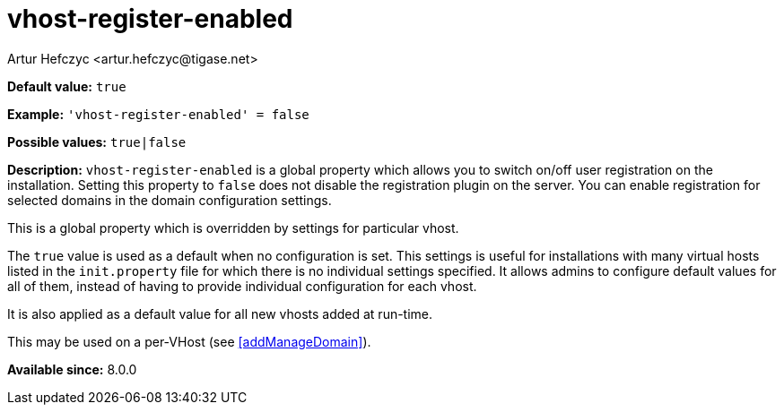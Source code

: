 [[vhostRegisterEnabled]]
= vhost-register-enabled
:author: Artur Hefczyc <artur.hefczyc@tigase.net>
:version: v2.1, August 2017: Reformatted for Kernel/DSL

*Default value:* `true`

*Example:* `'vhost-register-enabled' = false`

*Possible values:* `true|false`

*Description:* `vhost-register-enabled` is a global property which allows you to switch on/off user registration on the installation. Setting this property to `false` does not disable the registration plugin on the server. You can enable registration for selected domains in the domain configuration settings.

This is a global property which is overridden by settings for particular vhost.

The `true` value is used as a default when no configuration is set. This settings is useful for installations with many virtual hosts listed in the `init.property` file for which there is no individual settings specified. It allows admins to configure default values for all of them, instead of having to provide individual configuration for each vhost.

It is also applied as a default value for all new vhosts added at run-time.

This may be used on a per-VHost (see <<addManageDomain>>).

*Available since:* 8.0.0
